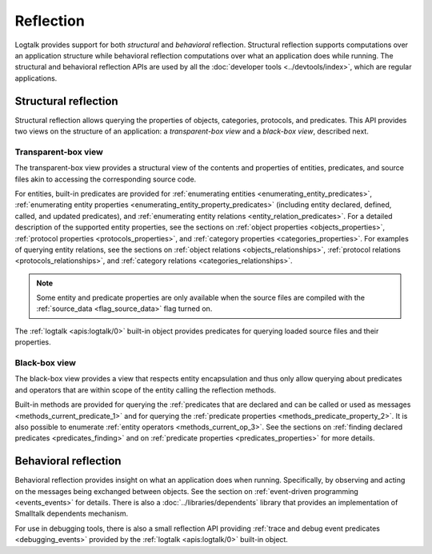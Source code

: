 ..
   This file is part of Logtalk <https://logtalk.org/>  
   Copyright 1998-2020 Paulo Moura <pmoura@logtalk.org>

   Licensed under the Apache License, Version 2.0 (the "License");
   you may not use this file except in compliance with the License.
   You may obtain a copy of the License at

       http://www.apache.org/licenses/LICENSE-2.0

   Unless required by applicable law or agreed to in writing, software
   distributed under the License is distributed on an "AS IS" BASIS,
   WITHOUT WARRANTIES OR CONDITIONS OF ANY KIND, either express or implied.
   See the License for the specific language governing permissions and
   limitations under the License.


.. index:: single: reflection
.. _reflection_reflection:

Reflection
==========

Logtalk provides support for both *structural* and *behavioral* reflection.
Structural reflection supports computations over an application structure
while behavioral reflection computations over what an application does while
running. The structural and behavioral reflection APIs are used by all the
:doc:`developer tools <../devtools/index>`, which are regular applications.

.. index:: single: structural reflection
.. _reflection_structural:

Structural reflection
---------------------

Structural reflection allows querying the properties of objects, categories,
protocols, and predicates. This API provides two views on the structure of
an application: a *transparent-box view* and a *black-box view*, described
next.

.. index:: single: transparent-box view

Transparent-box view
~~~~~~~~~~~~~~~~~~~~

The transparent-box view provides a structural view of the contents and
properties of entities, predicates, and source files akin to accessing
the corresponding source code.

For entities, built-in predicates are provided for
:ref:`enumerating entities <enumerating_entity_predicates>`,
:ref:`enumerating entity properties <enumerating_entity_property_predicates>`
(including entity declared, defined, called, and updated predicates),
and :ref:`enumerating entity relations <entity_relation_predicates>`.
For a detailed description of the supported entity properties, see the sections
on :ref:`object properties <objects_properties>`,
:ref:`protocol properties <protocols_properties>`, and
:ref:`category properties <categories_properties>`.
For examples of querying entity relations, see the sections
on :ref:`object relations <objects_relationships>`,
:ref:`protocol relations <protocols_relationships>`, and
:ref:`category relations <categories_relationships>`.

.. note::

   Some entity and predicate properties are only available when the source
   files are compiled with the :ref:`source_data <flag_source_data>` flag
   turned on.

The :ref:`logtalk <apis:logtalk/0>` built-in object provides predicates for
querying loaded source files and their properties. 

.. index:: single: black-box view

Black-box view
~~~~~~~~~~~~~~

The black-box view provides a view that respects entity encapsulation and
thus only allow querying about predicates and operators that are within
scope of the entity calling the reflection methods.

Built-in methods are provided for querying the :ref:`predicates that are
declared and can be called or used as messages <methods_current_predicate_1>`
and for querying the :ref:`predicate properties <methods_predicate_property_2>`.
It is also possible to enumerate :ref:`entity operators <methods_current_op_3>`.
See the sections on :ref:`finding declared predicates <predicates_finding>` and
on :ref:`predicate properties <predicates_properties>` for more details.

.. index:: single: behavioral reflection
.. _reflection_behavioral:

Behavioral reflection
---------------------

Behavioral reflection provides insight on what an application does when running.
Specifically, by observing and acting on the messages being exchanged between
objects. See the section on :ref:`event-driven programming <events_events>`
for details. There is also a :doc:`../libraries/dependents` library that
provides an implementation of Smalltalk dependents mechanism.

For use in debugging tools, there is also a small reflection API providing
:ref:`trace and debug event predicates <debugging_events>` provided by the
:ref:`logtalk <apis:logtalk/0>` built-in object.
